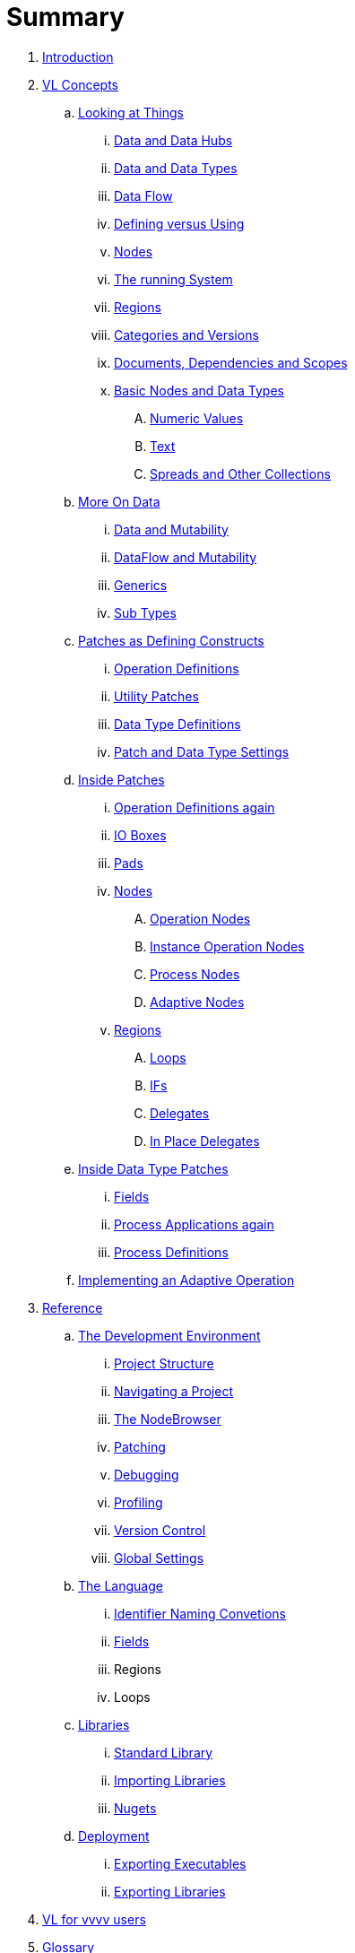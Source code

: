 = Summary

. link:README.adoc[Introduction]
. link:introduction/vl/language.adoc[VL Concepts]
.. link:introduction/vl/lookingAtThings.adoc[Looking at Things]
... link:introduction/vl/dataHubs.md[Data and Data Hubs]
... link:introduction/vl/data.md[Data and Data Types]
... link:introduction/vl/dataflow.md[Data Flow]
... link:introduction/vl/defAndUse.md[Defining versus Using]
... link:introduction/vl/lookingAtNodes.md[Nodes]
... link:introduction/vl/defaultRuntime.md[The running System]
... link:introduction/vl/regions.md[Regions]
... link:introduction/vl/catAndVers.md[Categories and Versions]
... link:introduction/vl/docAndscope.md[Documents, Dependencies and Scopes]
... link:introduction/vl/basictypes.md[Basic Nodes and Data Types]
.... link:introduction/vl/numericValues.md[Numeric Values]
.... link:introduction/vl/text.md[Text]
.... link:introduction/vl/Spreads.md[Spreads and Other Collections]
.. link:introduction/vl/data2.md[More On Data]
... link:introduction/vl/mut.md[Data and Mutability]
... link:introduction/vl/mut2.md[DataFlow and Mutability]
... link:introduction/vl/generics.md[Generics]
... link:introduction/vl/subtypes.md[Sub Types]
.. link:introduction/vl/patchDef.md[Patches as Defining Constructs]
... link:introduction/vl/operationDef.md[Operation Definitions]
... link:introduction/vl/helperPatches.md[Utility Patches]
... link:introduction/vl/dataTypeDef.md[Data Type Definitions]
... link:introduction/vl/PatchSettings.md[Patch and Data Type Settings]
.. link:introduction/vl/patches.md[Inside Patches]
... link:introduction/vl/operationDefs2.md[Operation Definitions again]
... link:introduction/vl/constants.md[IO Boxes]
... link:introduction/vl/pads.md[Pads]
... link:introduction/vl/nodes.md[Nodes]
.... link:introduction/vl/opApp.md[Operation Nodes]
.... link:introduction/vl/opInstApp.md[Instance Operation Nodes]
.... link:introduction/vl/procNodes.md[Process Nodes]
.... link:introduction/vl/adaptNodes.md[Adaptive Nodes]
... link:introduction/vl/regions.md[Regions]
.... link:introduction/vl/loops.md[Loops]
.... link:introduction/vl/ifs.md[IFs]
.... link:introduction/vl/delegates.md[Delegates]
.... link:introduction/vl/inplaceDelegates.md[In Place Delegates]
.. link:introduction/vl/insideDataType.md[Inside Data Type Patches]
... link:introduction/vl/properties.md[Fields]
... link:introduction/vl/procNodes2.md[Process Applications again]
... link:introduction/vl/processes.md[Process Definitions]
.. link:introduction/vl/implAdaptive.md[Implementing an Adaptive Operation]
. link:reference.adoc[Reference]
.. link:reference/hde/gui.adoc[The Development Environment]
... link:reference/hde/project_structure.adoc[Project Structure]
... link:reference/hde/navigating_a_project.adoc[Navigating a Project]
... link:reference/hde/the_nodebrowser.adoc[The NodeBrowser]
... link:reference/hde/patching.adoc[Patching]
... link:reference/hde/debugging.adoc[Debugging]
... link:reference/hde/profiling.adoc[Profiling]
... link:reference/hde/version_control.adoc[Version Control]
... link:reference/hde/globals_settings.adoc[Global Settings]
.. link:reference/vl/language.adoc[The Language]
... link:reference/vl/namings.adoc[Identifier Naming Convetions]
... link:reference/vl/fields.adoc[Fields]
... Regions
... Loops
.. link:reference/libraries/libraries.adoc[Libraries]
... link:reference/libraries/standard_libraries.adoc[Standard Library]
... link:reference/libraries/importing_libraries.adoc[Importing Libraries]
... link:reference/libraries/nugets.adoc[Nugets]
.. link:reference/deployment/deployment.adoc[Deployment]
... link:reference/deployment/exporting_executables.adoc[Exporting Executables]
... link:reference/deployment/exporting_libraries.adoc[Exporting Libraries]
. link:VL_for_vvvv_users.adoc[VL for vvvv users]
. link:GLOSSARY.adoc[Glossary]


